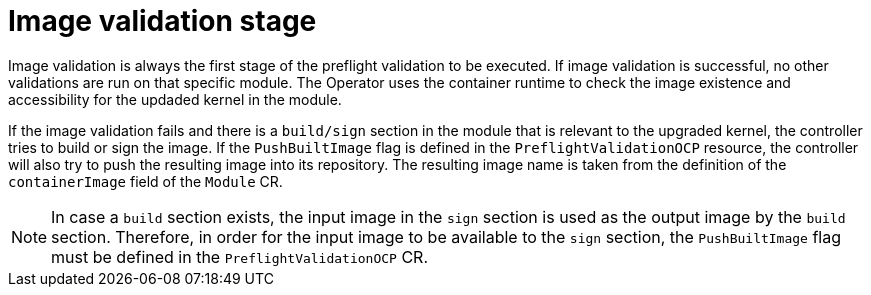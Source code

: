 // Module included in the following assemblies:
//
// * updating/preparing_for_updates/kmm-preflight-validation.adoc

:_mod-docs-content-type: CONCEPT
[id="kmm-image-validation-stage_{context}"]
= Image validation stage

Image validation is always the first stage of the preflight validation to be executed. If image validation is successful, no other validations are run on that specific module. The Operator uses the container runtime to check the image existence and accessibility for the updaded kernel in the module.

If the image validation fails and there is a `build/sign` section in the module that is relevant to the upgraded kernel, the controller tries to build or sign the image. If the `PushBuiltImage` flag is defined in the `PreflightValidationOCP` resource, the controller will also try to push the resulting image into its repository. The resulting image name is taken from the definition of the `containerImage` field of the `Module` CR.

[NOTE]
====
In case a `build` section exists, the input image in the `sign` section is used as the output image by the `build` section. Therefore, in order for the input image to be available to the `sign` section, the `PushBuiltImage` flag must be defined in the `PreflightValidationOCP` CR.
====